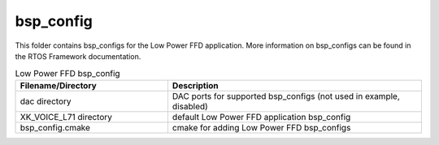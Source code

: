 .. _sln_voice_low_power_ffd_bsp_config:

##########
bsp_config
##########

This folder contains bsp_configs for the Low Power FFD application. More information on bsp_configs
can be found in the RTOS Framework documentation.

.. list-table:: Low Power FFD bsp_config
   :widths: 30 50
   :header-rows: 1
   :align: left

   * - Filename/Directory
     - Description
   * - dac directory
     - DAC ports for supported bsp_configs (not used in example, disabled)
   * - XK_VOICE_L71 directory
     - default Low Power FFD application bsp_config
   * - bsp_config.cmake
     - cmake for adding Low Power FFD bsp_configs
